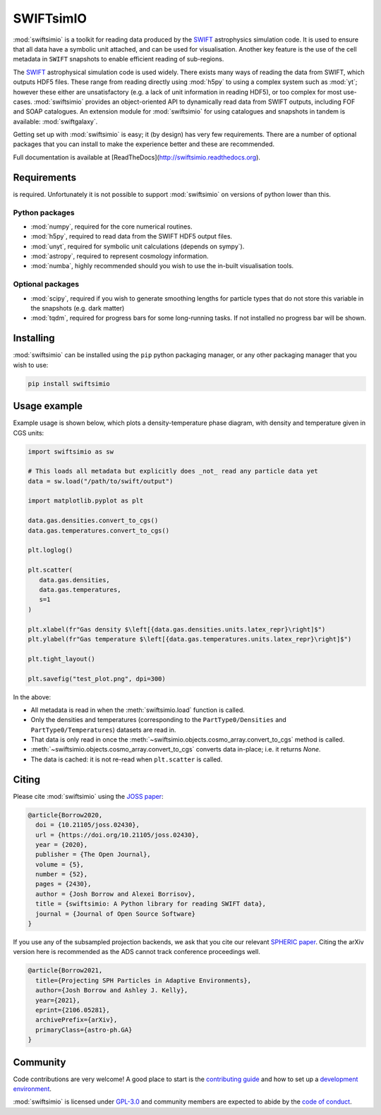 SWIFTsimIO
==========

|Python version| |PyPI version| |Repostatus| |Build status| |Documentation status| |JOSS| |Black|

.. |Python version| image:: https://img.shields.io/python/required-version-toml?tomlFilePath=https%3A%2F%2Fraw.githubusercontent.com%2FSWIFTSIM%2Fswiftsimio%2Fmaster%2Fpyproject.toml
   :alt: Supported python versions
.. |PyPI version| image:: https://img.shields.io/pypi/v/swiftsimio
   :target: https://pypi.org/project/swiftsimio
   :alt: Version released on PyPI
.. |Repostatus| image:: https://www.repostatus.org/badges/latest/active.svg
   :target: https://www.repostatus.org/#active
   :alt: Project status: Active - The project has reached a stable, usable state and is being actively developed.
.. |Build status| image:: https://github.com/swiftsim/swiftsimio/actions/workflows/pytest.yml/badge.svg
   :target: https://github.com/SWIFTSIM/swiftgalaxy/actions/workflows/lint_and_test.yml
   :alt: Build status
.. |Documentation status| image:: https://readthedocs.org/projects/swiftsimio/badge/?version=latest
   :target: https://swiftsimio.readthedocs.io/en/latest/?badge=latest
   :alt: Documentation status
.. |JOSS| image:: https://joss.theoj.org/papers/e85c85f49b99389d98f9b6d81f090331/status.svg
   :target: https://joss.theoj.org/papers/e85c85f49b99389d98f9b6d81f090331
   :alt: JOSS publication
.. |Black| image:: https://img.shields.io/badge/code%20style-black-000000.svg
   :target: https://github.com/psf/black
   :alt: Black code style

.. INTRO_START_LABEL

:mod:`swiftsimio` is a toolkit for reading data produced by the SWIFT_
astrophysics simulation code. It is used to ensure that all data have a
symbolic unit attached, and can be used for visualisation. Another key
feature is the use of the cell metadata in ``SWIFT`` snapshots to enable
efficient reading of sub-regions.

The SWIFT_ astrophysical simulation code is used widely. There exists
many ways of reading the data from SWIFT, which outputs HDF5 files.
These range from reading directly using :mod:`h5py` to using a complex
system such as :mod:`yt`; however these either are unsatisfactory
(e.g. a lack of unit information in reading HDF5), or too complex for
most use-cases. :mod:`swiftsimio` provides an object-oriented API to
dynamically read data from SWIFT outputs, including FOF and SOAP
catalogues. An extension module for :mod:`swiftsimio` for using
catalogues and snapshots in tandem is available: :mod:`swiftgalaxy`.

Getting set up with :mod:`swiftsimio` is easy; it (by design) has very few
requirements. There are a number of optional packages that you can install
to make the experience better and these are recommended.

.. _SWIFT: https://swift.strw.leidenuniv.nl/

.. INTRO_END_LABEL

Full documentation is available at [ReadTheDocs](http://swiftsimio.readthedocs.org).
   
Requirements
------------

.. REQS_START_LABEL

|Python version| is required. Unfortunately it is not
possible to support :mod:`swiftsimio` on versions of python lower than this.

Python packages
^^^^^^^^^^^^^^^

+ :mod:`numpy`, required for the core numerical routines.
+ :mod:`h5py`, required to read data from the SWIFT HDF5 output files.
+ :mod:`unyt`, required for symbolic unit calculations (depends on sympy`).
+ :mod:`astropy`, required to represent cosmology information.
+ :mod:`numba`, highly recommended should you wish to use the in-built visualisation
  tools.

Optional packages
^^^^^^^^^^^^^^^^^

+ :mod:`scipy`, required if you wish to generate smoothing lengths for particle types
  that do not store this variable in the snapshots (e.g. dark matter)
+ :mod:`tqdm`, required for progress bars for some long-running tasks. If not installed
  no progress bar will be shown.

.. REQS_END_LABEL

Installing
----------

.. INSTALL_START_LABEL
   
:mod:`swiftsimio` can be installed using the ``pip`` python packaging manager,
or any other packaging manager that you wish to use:

.. code-block::

   pip install swiftsimio

.. INSTALL_END_LABEL

Usage example
-------------

.. USAGE_START_LABEL

Example usage is shown below, which plots a density-temperature phase
diagram, with density and temperature given in CGS units:

.. code-block:: python

   import swiftsimio as sw

   # This loads all metadata but explicitly does _not_ read any particle data yet
   data = sw.load("/path/to/swift/output")

   import matplotlib.pyplot as plt

   data.gas.densities.convert_to_cgs()
   data.gas.temperatures.convert_to_cgs()

   plt.loglog()

   plt.scatter(
      data.gas.densities,
      data.gas.temperatures,
      s=1
   )

   plt.xlabel(fr"Gas density $\left[{data.gas.densities.units.latex_repr}\right]$")
   plt.ylabel(fr"Gas temperature $\left[{data.gas.temperatures.units.latex_repr}\right]$")

   plt.tight_layout()

   plt.savefig("test_plot.png", dpi=300)


In the above:

+ All metadata is read in when the :meth:`swiftsimio.load` function is called.
+ Only the densities and temperatures (corresponding to the ``PartType0/Densities`` and
  ``PartType0/Temperatures``) datasets are read in.
+ That data is only read in once the
  :meth:`~swiftsimio.objects.cosmo_array.convert_to_cgs` method is called.
+ :meth:`~swiftsimio.objects.cosmo_array.convert_to_cgs` converts data in-place;
  i.e. it returns `None`.
+ The data is cached: it is not re-read when ``plt.scatter`` is called.

.. USAGE_END_LABEL

Citing
------

.. CITING_START_LABEL

Please cite :mod:`swiftsimio` using the `JOSS paper`_:

.. code-block:: bibtex
		
   @article{Borrow2020,
     doi = {10.21105/joss.02430},
     url = {https://doi.org/10.21105/joss.02430},
     year = {2020},
     publisher = {The Open Journal},
     volume = {5},
     number = {52},
     pages = {2430},
     author = {Josh Borrow and Alexei Borrisov},
     title = {swiftsimio: A Python library for reading SWIFT data},
     journal = {Journal of Open Source Software}
   }

If you use any of the subsampled projection backends, we ask that you cite our
relevant `SPHERIC paper`_. Citing the arXiv version here is recommended as the
ADS cannot track conference proceedings well.

.. code-block:: bibtex

   @article{Borrow2021,
     title={Projecting SPH Particles in Adaptive Environments}, 
     author={Josh Borrow and Ashley J. Kelly},
     year={2021},
     eprint={2106.05281},
     archivePrefix={arXiv},
     primaryClass={astro-ph.GA}
   }

.. _JOSS paper: https://joss.theoj.org/papers/10.21105/joss.02430
.. _SPHERIC paper: https://arxiv.org/abs/2106.05281

.. CITING_END_LABEL

Community
---------

.. COMMUNITY_START_LABEL

Code contributions are very welcome! A good place to start is the `contributing guide`_ and how to set up a `development environment`_.

:mod:`swiftsimio` is licensed under `GPL-3.0`_ and community members are expected to abide by the `code of conduct`_.

.. _contributing guide: https://github.com/SWIFTSIM/swiftsimio/blob/master/CONTRIBUTING.md
.. _development environment: https://swiftsimio.readthedocs.io/en/latest/getting_started/index.html#installing
.. _GPL-3.0: https://github.com/SWIFTSIM/swiftgalaxy/tree/main?tab=GPL-3.0-1-ov-file
.. _code of conduct: https://github.com/SWIFTSIM/swiftsimio/tree/main?tab=coc-ov-file

.. COMMUNITY_END_LABEL
